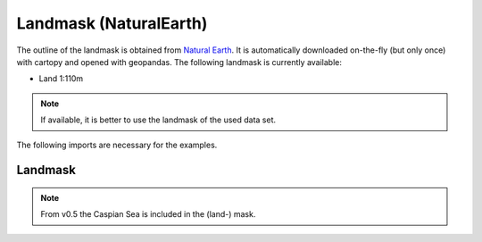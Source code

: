 #######################
Landmask (NaturalEarth)
#######################

The outline of the landmask is obtained from
`Natural Earth <http://www.naturalearthdata.com/>`_.
It is automatically downloaded on-the-fly (but only once) with cartopy and opened with geopandas.
The following landmask is currently available:

* Land 1:110m

.. note::
   If available, it is better to use the landmask of the used data set.

.. ipython:: python
    :suppress:

    # Use defaults so we don't get gridlines in generated docs
    import matplotlib as mpl
    mpl.rcdefaults()
    mpl.use('Agg')

The following imports are necessary for the examples.

.. ipython:: python

    import cartopy.crs as ccrs
    import regionmask
    import matplotlib.pyplot as plt

Landmask
========

.. note::
   From v0.5 the Caspian Sea is included in the (land-) mask.

.. ipython:: python

    land = regionmask.defined_regions.natural_earth.land_110

    f, ax = plt.subplots(1, 1, subplot_kw=dict(projection=ccrs.PlateCarree()))

    # use add_geometries because land.plot does not add the polygon interiors
    ax.add_geometries(land.polygons, ccrs.PlateCarree(), fc="none", ec="0.1")

    @savefig plotting_landmask.png width=6in
    plt.tight_layout()

